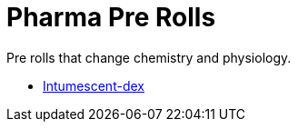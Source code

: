 = Pharma Pre Rolls

Pre rolls that change chemistry and physiology.

* xref:pre_rolls:toy_pharma_intum_dex_1990_0802_1442_042.adoc[Intumescent-dex , window=_blank]